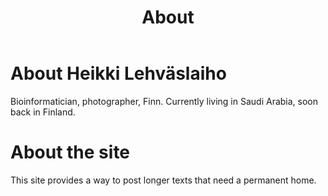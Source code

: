 #+TITLE: About

* About Heikki Lehväslaiho

  Bioinformatician, photographer, Finn. Currently living in Saudi
  Arabia, soon back in Finland.

* About the site

  This site provides a way to post longer texts that need a permanent
  home.
